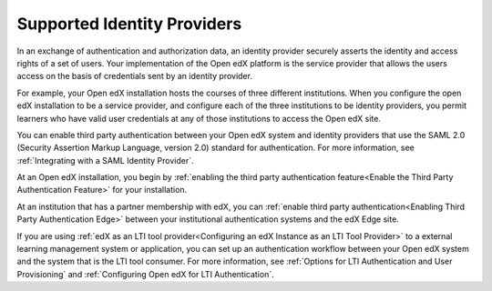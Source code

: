 .. _Supported Identity Providers:

#######################################
Supported Identity Providers
#######################################

In an exchange of authentication and authorization data, an identity provider
securely asserts the identity and access rights of a set of users. Your
implementation of the Open edX platform is the service provider that allows
the users access on the basis of credentials sent by an identity provider.

For example, your Open edX installation hosts the courses of three different
institutions. When you configure the open edX installation to be a service
provider, and configure each of the three institutions to be identity
providers, you permit learners who have valid user credentials at any of
those institutions to access the Open edX site. 

.. You can enable third party authentication between your Open edX system and identity providers that use the SAML 2.0 (Security Assertion Markup Language, version 2.0) or OAuth2 standards for authentication. 

.. replace the first following sentence with the above when ready to add OAuth2 
.. - Alison 5 Aug 15

You can enable third party authentication between your Open edX system and
identity providers that use the SAML 2.0 (Security Assertion Markup Language,
version 2.0) standard for authentication. For more information, see
:ref:`Integrating with a SAML Identity Provider`.

.. Regardless of the standard that the identity provider you want to integrate with uses, you begin by :ref:`enabling the third party authentication feature<Enable the Third Party Authentication Feature>` for your installation.

.. replace the following para with the above para when ready to add OAuth2 
.. - Alison 5 Aug 15

At an Open edX installation, you begin by :ref:`enabling the third party
authentication feature<Enable the Third Party Authentication Feature>` for your
installation.

At an institution that has a partner membership with edX, you can :ref:`enable
third party authentication<Enabling Third Party Authentication Edge>` between
your institutional authentication systems and the edX Edge site.

If you are using :ref:`edX as an LTI tool provider<Configuring an edX Instance
as an LTI Tool Provider>` to a external learning management system or
application, you can set up an authentication workflow between your Open edX
system and the system that is the LTI tool consumer. For more information, see
:ref:`Options for LTI Authentication and User Provisioning` and
:ref:`Configuring Open edX for LTI Authentication`.
